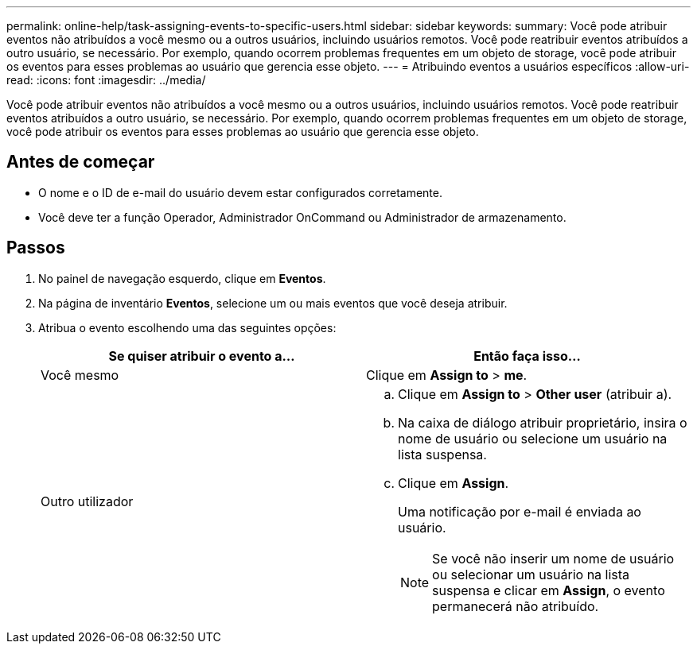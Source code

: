 ---
permalink: online-help/task-assigning-events-to-specific-users.html 
sidebar: sidebar 
keywords:  
summary: Você pode atribuir eventos não atribuídos a você mesmo ou a outros usuários, incluindo usuários remotos. Você pode reatribuir eventos atribuídos a outro usuário, se necessário. Por exemplo, quando ocorrem problemas frequentes em um objeto de storage, você pode atribuir os eventos para esses problemas ao usuário que gerencia esse objeto. 
---
= Atribuindo eventos a usuários específicos
:allow-uri-read: 
:icons: font
:imagesdir: ../media/


[role="lead"]
Você pode atribuir eventos não atribuídos a você mesmo ou a outros usuários, incluindo usuários remotos. Você pode reatribuir eventos atribuídos a outro usuário, se necessário. Por exemplo, quando ocorrem problemas frequentes em um objeto de storage, você pode atribuir os eventos para esses problemas ao usuário que gerencia esse objeto.



== Antes de começar

* O nome e o ID de e-mail do usuário devem estar configurados corretamente.
* Você deve ter a função Operador, Administrador OnCommand ou Administrador de armazenamento.




== Passos

. No painel de navegação esquerdo, clique em *Eventos*.
. Na página de inventário *Eventos*, selecione um ou mais eventos que você deseja atribuir.
. Atribua o evento escolhendo uma das seguintes opções:
+
|===
| Se quiser atribuir o evento a... | Então faça isso... 


 a| 
Você mesmo
 a| 
Clique em *Assign to* > *me*.



 a| 
Outro utilizador
 a| 
.. Clique em *Assign to* > *Other user* (atribuir a).
.. Na caixa de diálogo atribuir proprietário, insira o nome de usuário ou selecione um usuário na lista suspensa.
.. Clique em *Assign*.
+
Uma notificação por e-mail é enviada ao usuário.

+
[NOTE]
====
Se você não inserir um nome de usuário ou selecionar um usuário na lista suspensa e clicar em *Assign*, o evento permanecerá não atribuído.

====


|===

